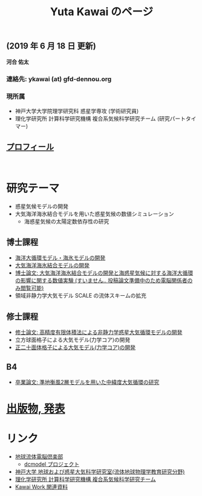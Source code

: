 #+TITLE: Yuta Kawai のページ
#+AUTHOR: KAWAI Yuta
#+LANGUAGE: ja
#+OPTIONS: toc:nil num:nil author:nil creator:nil LateX:t ^:nil
#+HTML_HEAD: <link rel="stylesheet" type="text/css" href="org.css">
#+HTML_HEAD: <style type="text/css">
#+HTML_HEAD:<!--/*--><![CDATA[/*><!--*/
#+HTML_HEAD: div.figure { float:left; }
#+HTML_HEAD: /*]]>*/-->
#+HTML_HEAD: </style>
#+MACRO: em @<font size=+1 color=red>$1@</font>
# #+HTML_HEAD_EXTRA: <style> .figure p {text-align: right;}</style>
# #+HTML_HEAD_EXTRA: <style type="text/css">div.org-src-container{border:1px solid green;width:50%;float:right;}</style>
# #+HTML_HEAD_EXTRA: <style type="text/css">div.figure { float:left; } </style>


# #+ATTR_HTML: :class align-right
# [[file:./img/ykawai_profile.JPG]]

#+BEGIN_EXPORT HTML
<p><img src="./img/ykawai_profile.JPG" alt="ykawai_profile.JPG" align="right" height="350">
#+END_EXPORT

** (2019 年 6 月 18 日 更新)

*河合 佑太* 

*** 連絡先: ykawai (at) gfd-dennou.org
*** 現所属 

- 神戸大学大学院理学研究科 惑星学専攻 (学術研究員)
- 理化学研究所 計算科学研究機構 複合系気候科学研究チーム (研究パートタイマー)
 
** [[./profile.html][プロフィール]]

#+BEGIN_HTML
<br clear="right">
#+END_HTML

* 研究テーマ

- 惑星気候モデルの開発
- 大気海洋海氷結合モデルを用いた惑星気候の数値シミュレーション
 - 海惑星気候の太陽定数依存性の研究

** 博士課程

- [[https://github.com/gfd-dennou-club/Dennou-OGCM][海洋大循環モデル・海氷モデルの開発]]
- [[https://github.com/gfd-dennou-club/Dennou-CCM][大気海洋海氷結合モデルの開発]]
- [[https://www.gfd-dennou.org/GFD_Dennou_Club/dc-arch/prepri/2018/kobe-u/ykawai_Dthesis/paper/src/dthesis_ja_main_latest.pdf][博士論文: 大気海洋海氷結合モデルの開発と海惑星気候に対する海洋大循環の影響に関する数値実験 (すいません.. 投稿論文準備中のため電脳関係者のみ閲覧可能)]]
- 領域非静力学大気モデル SCALE の流体スキームの拡充

** 修士課程

- [[http://www.gfd-dennou.org/arch/prepri/2013/kobe-u/130208_ykawai_Mthesis/paper/pub/main.pdf][修士論文: 高精度有限体積法による非静力学惑星大気循環モデルの開発]]
- 立方球面格子による大気モデル(力学コア)の開発
- [[https://www.gfd-dennou.org/member/ykawai/work/IGModel.htm][正二十面体格子による大気モデル(力学コア)の開発]]

** B4 

- [[http://www.gfd-dennou.org/arch/prepri/2011/kobe-u/110212_ykawai-Bthesis/paper/pub/main.pdf][卒業論文: 準地衡風2層モデルを用いた中緯度大気循環の研究]]
# - [[http://space.geocities.jp/bberrysoft/note_page.html][数値予報モデル構築のための気象力学と数値計算理論ノートの作成]]


* [[./publication.html][出版物, 発表]]

* リンク

- [[https://www.gfd-dennou.org][地球流体電脳倶楽部]]
  - [[https://www.gfd-dennou.org/library/dcmodel/][dcmodel プロジェクト]]
- [[https://epa.scitec.kobe-u.ac.jp][神戸大学 地球および惑星大気科学研究室(流体地球物理学教育研究分野)]]
- [[http://r-ccs-climate.riken.jp/top.htm][理化学研究所 計算科学研究機構 複合系気候科学研究チーム]]
- [[http://www.gfd-dennou.org/arch/ykawai/work/Dennou-OGCM/model/sogcm/misc/][Kawai Work 関連資料]]
